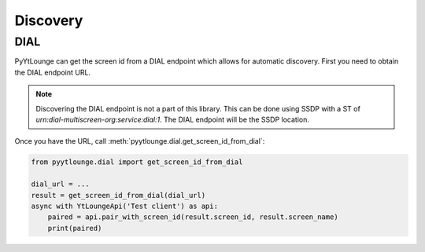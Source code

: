 Discovery
=========

.. _dial:

DIAL
------------

PyYtLounge can get the screen id from a DIAL endpoint which allows for automatic discovery.
First you need to obtain the DIAL endpoint URL.

.. note::
    Discovering the DIAL endpoint is not a part of this library.
    This can be done using SSDP with a ST of `urn:dial-multiscreen-org:service:dial:1`.
    The DIAL endpoint will be the SSDP location.

Once you have the URL, call :meth:`pyytlounge.dial.get_screen_id_from_dial`:

.. code-block:: python

    from pyytlounge.dial import get_screen_id_from_dial

    dial_url = ...
    result = get_screen_id_from_dial(dial_url)
    async with YtLoungeApi('Test client') as api:
        paired = api.pair_with_screen_id(result.screen_id, result.screen_name)
        print(paired)
